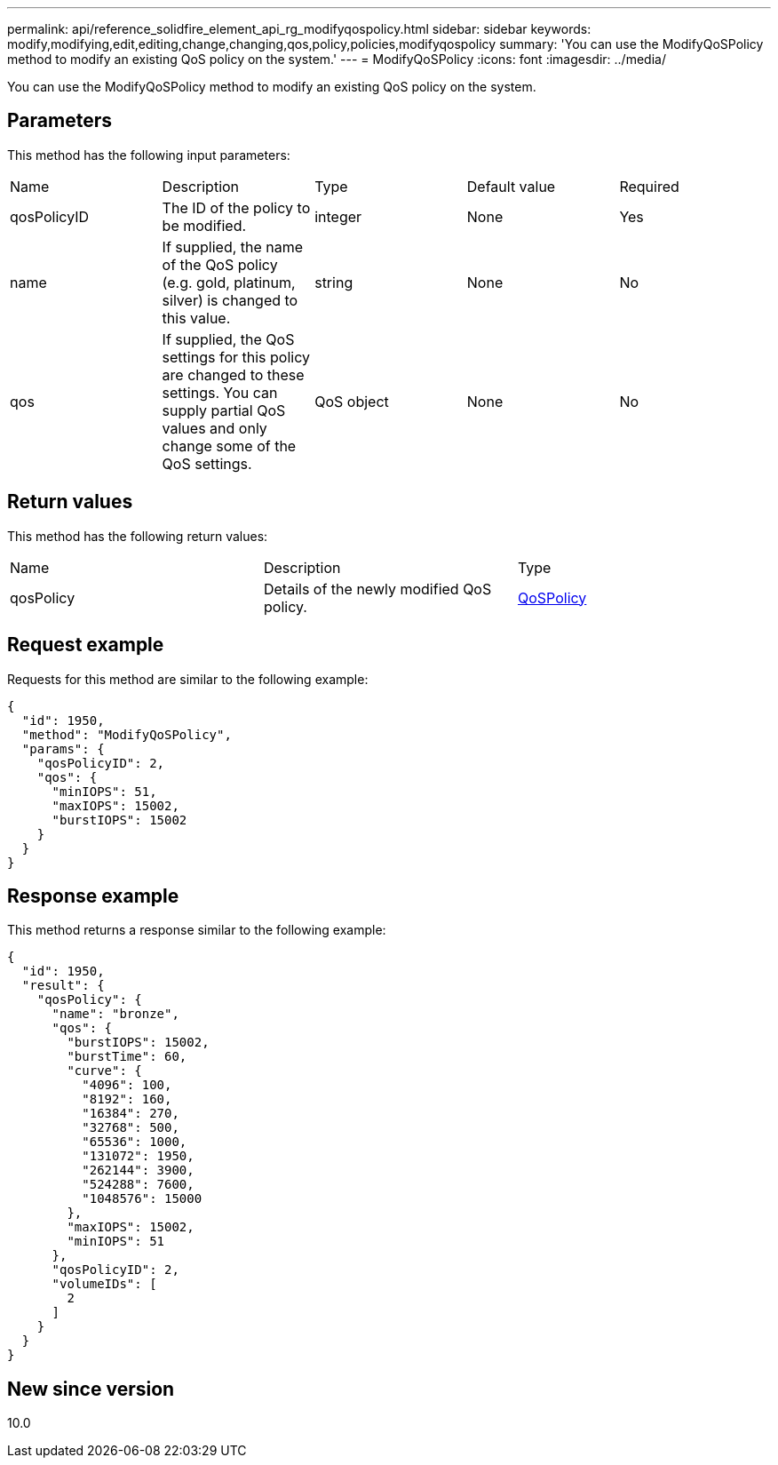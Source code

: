 ---
permalink: api/reference_solidfire_element_api_rg_modifyqospolicy.html
sidebar: sidebar
keywords: modify,modifying,edit,editing,change,changing,qos,policy,policies,modifyqospolicy
summary: 'You can use the ModifyQoSPolicy method to modify an existing QoS policy on the system.'
---
= ModifyQoSPolicy
:icons: font
:imagesdir: ../media/

[.lead]
You can use the ModifyQoSPolicy method to modify an existing QoS policy on the system.

== Parameters

This method has the following input parameters:

|===
| Name| Description| Type| Default value| Required
a|
qosPolicyID
a|
The ID of the policy to be modified.
a|
integer
a|
None
a|
Yes
a|
name
a|
If supplied, the name of the QoS policy (e.g. gold, platinum, silver) is changed to this value.
a|
string
a|
None
a|
No
a|
qos
a|
If supplied, the QoS settings for this policy are changed to these settings. You can supply partial QoS values and only change some of the QoS settings.
a|
QoS object
a|
None
a|
No
|===

== Return values

This method has the following return values:

|===
| Name| Description| Type
a|
qosPolicy
a|
Details of the newly modified QoS policy.
a|
xref:reference_solidfire_element_api_rg_qospolicy.adoc[QoSPolicy]
|===

== Request example

Requests for this method are similar to the following example:

----
{
  "id": 1950,
  "method": "ModifyQoSPolicy",
  "params": {
    "qosPolicyID": 2,
    "qos": {
      "minIOPS": 51,
      "maxIOPS": 15002,
      "burstIOPS": 15002
    }
  }
}
----

== Response example

This method returns a response similar to the following example:

----
{
  "id": 1950,
  "result": {
    "qosPolicy": {
      "name": "bronze",
      "qos": {
        "burstIOPS": 15002,
        "burstTime": 60,
        "curve": {
          "4096": 100,
          "8192": 160,
          "16384": 270,
          "32768": 500,
          "65536": 1000,
          "131072": 1950,
          "262144": 3900,
          "524288": 7600,
          "1048576": 15000
        },
        "maxIOPS": 15002,
        "minIOPS": 51
      },
      "qosPolicyID": 2,
      "volumeIDs": [
        2
      ]
    }
  }
}
----

== New since version

10.0
